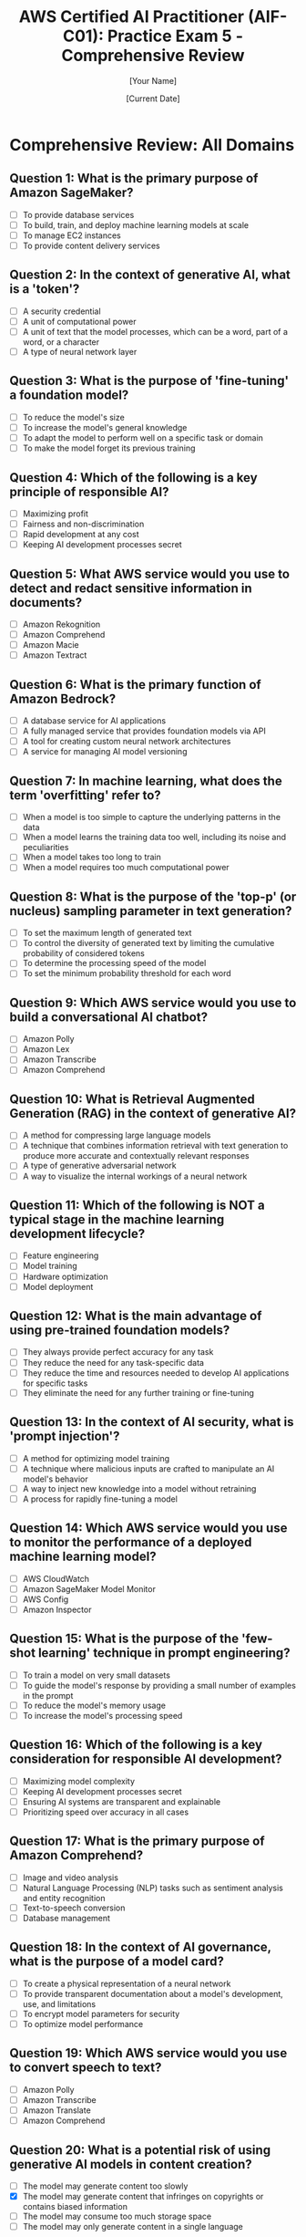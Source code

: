 #+TITLE: AWS Certified AI Practitioner (AIF-C01): Practice Exam 5 - Comprehensive Review
#+AUTHOR: [Your Name]
#+DATE: [Current Date]

* Comprehensive Review: All Domains

** Question 1: What is the primary purpose of Amazon SageMaker?
   :PROPERTIES:
   :ANSWER: To build, train, and deploy machine learning models at scale
   :EXPLANATION: Amazon SageMaker is a fully managed machine learning platform that enables developers and data scientists to quickly and easily build, train, and deploy machine learning models at any scale. It provides all the components used for machine learning in a single toolset, so models get to production faster with much less effort and at lower cost.
   :END:
   - [ ] To provide database services
   - [ ] To build, train, and deploy machine learning models at scale
   - [ ] To manage EC2 instances
   - [ ] To provide content delivery services

** Question 2: In the context of generative AI, what is a 'token'?
   :PROPERTIES:
   :ANSWER: A unit of text that the model processes, which can be a word, part of a word, or a character
   :EXPLANATION: In generative AI, particularly with large language models, a 'token' is the basic unit of text that the model processes. Depending on the model and tokenization method, a token can represent a word, part of a word, or even a single character. Understanding tokens is important for tasks like prompt engineering and managing model inputs and outputs.
   :END:
   - [ ] A security credential
   - [ ] A unit of computational power
   - [ ] A unit of text that the model processes, which can be a word, part of a word, or a character
   - [ ] A type of neural network layer

** Question 3: What is the purpose of 'fine-tuning' a foundation model?
   :PROPERTIES:
   :ANSWER: To adapt the model to perform well on a specific task or domain
   :EXPLANATION: Fine-tuning is the process of further training a pre-trained foundation model on a specific dataset or for a specific task. This allows the model to adapt its general knowledge to perform well on a particular domain or application, improving its performance and relevance for specific use cases.
   :END:
   - [ ] To reduce the model's size
   - [ ] To increase the model's general knowledge
   - [ ] To adapt the model to perform well on a specific task or domain
   - [ ] To make the model forget its previous training

** Question 4: Which of the following is a key principle of responsible AI?
   :PROPERTIES:
   :ANSWER: Fairness and non-discrimination
   :EXPLANATION: Fairness and non-discrimination are crucial principles in responsible AI development. This involves ensuring that AI systems do not perpetuate or amplify biases based on characteristics such as race, gender, age, or other protected attributes. It's important to assess and mitigate biases in training data and model outputs to create AI systems that are equitable and just.
   :END:
   - [ ] Maximizing profit
   - [ ] Fairness and non-discrimination
   - [ ] Rapid development at any cost
   - [ ] Keeping AI development processes secret

** Question 5: What AWS service would you use to detect and redact sensitive information in documents?
   :PROPERTIES:
   :ANSWER: Amazon Macie
   :EXPLANATION: Amazon Macie is a data security and data privacy service that uses machine learning and pattern matching to discover and protect sensitive data in AWS. It can automatically detect sensitive data such as personally identifiable information (PII) or intellectual property, and provide alerts or automated remediation.
   :END:
   - [ ] Amazon Rekognition
   - [ ] Amazon Comprehend
   - [ ] Amazon Macie
   - [ ] Amazon Textract

** Question 6: What is the primary function of Amazon Bedrock?
   :PROPERTIES:
   :ANSWER: A fully managed service that provides foundation models via API
   :EXPLANATION: Amazon Bedrock is a fully managed service that makes foundation models from AWS and third-party providers accessible via an API. It allows developers to easily experiment with and evaluate different foundation models, privately customize them, and build generative AI applications.
   :END:
   - [ ] A database service for AI applications
   - [ ] A fully managed service that provides foundation models via API
   - [ ] A tool for creating custom neural network architectures
   - [ ] A service for managing AI model versioning

** Question 7: In machine learning, what does the term 'overfitting' refer to?
   :PROPERTIES:
   :ANSWER: When a model learns the training data too well, including its noise and peculiarities
   :EXPLANATION: Overfitting occurs when a machine learning model learns the training data too well, including the noise and random fluctuations in the training set. As a result, the model performs very well on the training data but poorly on new, unseen data. This reduces the model's ability to generalize and make accurate predictions on new data.
   :END:
   - [ ] When a model is too simple to capture the underlying patterns in the data
   - [ ] When a model learns the training data too well, including its noise and peculiarities
   - [ ] When a model takes too long to train
   - [ ] When a model requires too much computational power

** Question 8: What is the purpose of the 'top-p' (or nucleus) sampling parameter in text generation?
   :PROPERTIES:
   :ANSWER: To control the diversity of generated text by limiting the cumulative probability of considered tokens
   :EXPLANATION: Top-p (nucleus) sampling is a text generation strategy that dynamically selects the smallest set of words whose cumulative probability exceeds the probability p. This method helps balance between diversity and quality in generated text. By adjusting the 'top-p' parameter, you can control how focused or creative the model's outputs are.
   :END:
   - [ ] To set the maximum length of generated text
   - [ ] To control the diversity of generated text by limiting the cumulative probability of considered tokens
   - [ ] To determine the processing speed of the model
   - [ ] To set the minimum probability threshold for each word

** Question 9: Which AWS service would you use to build a conversational AI chatbot?
   :PROPERTIES:
   :ANSWER: Amazon Lex
   :EXPLANATION: Amazon Lex is a service for building conversational interfaces into any application using voice and text. It provides the advanced deep learning functionalities of automatic speech recognition (ASR) for converting speech to text, and natural language understanding (NLU) to recognize the intent of the text, enabling you to build applications with highly engaging user experiences and lifelike conversational interactions.
   :END:
   - [ ] Amazon Polly
   - [ ] Amazon Lex
   - [ ] Amazon Transcribe
   - [ ] Amazon Comprehend

** Question 10: What is Retrieval Augmented Generation (RAG) in the context of generative AI?
    :PROPERTIES:
    :ANSWER: A technique that combines information retrieval with text generation to produce more accurate and contextually relevant responses
    :EXPLANATION: Retrieval Augmented Generation (RAG) is a technique that enhances language models by retrieving relevant information from an external knowledge base before generating a response. This allows the model to access up-to-date or domain-specific information, improving the accuracy and relevance of its outputs. RAG is particularly useful for applications requiring current or specialized knowledge.
    :END:
    - [ ] A method for compressing large language models
    - [ ] A technique that combines information retrieval with text generation to produce more accurate and contextually relevant responses
    - [ ] A type of generative adversarial network
    - [ ] A way to visualize the internal workings of a neural network

** Question 11: Which of the following is NOT a typical stage in the machine learning development lifecycle?
    :PROPERTIES:
    :ANSWER: Hardware optimization
    :EXPLANATION: While hardware considerations are important in machine learning, "hardware optimization" is not typically considered a distinct stage in the ML development lifecycle. The typical stages include data collection, data preparation, feature engineering, model selection, training, evaluation, deployment, and monitoring. Hardware optimization might be a consideration throughout these stages but is not usually treated as a separate phase.
    :END:
    - [ ] Feature engineering
    - [ ] Model training
    - [ ] Hardware optimization
    - [ ] Model deployment

** Question 12: What is the main advantage of using pre-trained foundation models?
    :PROPERTIES:
    :ANSWER: They reduce the time and resources needed to develop AI applications for specific tasks
    :EXPLANATION: Pre-trained foundation models offer significant advantages in AI development. They have already learned general patterns and features from vast amounts of data, which can be leveraged for various downstream tasks. This reduces the time, data, and computational resources needed to develop AI applications for specific tasks, as developers can fine-tune these models rather than training from scratch.
    :END:
    - [ ] They always provide perfect accuracy for any task
    - [ ] They reduce the need for any task-specific data
    - [ ] They reduce the time and resources needed to develop AI applications for specific tasks
    - [ ] They eliminate the need for any further training or fine-tuning

** Question 13: In the context of AI security, what is 'prompt injection'?
    :PROPERTIES:
    :ANSWER: A technique where malicious inputs are crafted to manipulate an AI model's behavior
    :EXPLANATION: Prompt injection is a security concern in AI systems, particularly with large language models. It involves crafting inputs (prompts) in a way that can manipulate the model's behavior, potentially causing it to ignore previous instructions, reveal sensitive information, or produce harmful outputs. Understanding and mitigating prompt injection risks is crucial for developing secure AI applications.
    :END:
    - [ ] A method for optimizing model training
    - [ ] A technique where malicious inputs are crafted to manipulate an AI model's behavior
    - [ ] A way to inject new knowledge into a model without retraining
    - [ ] A process for rapidly fine-tuning a model

** Question 14: Which AWS service would you use to monitor the performance of a deployed machine learning model?
    :PROPERTIES:
    :ANSWER: Amazon SageMaker Model Monitor
    :EXPLANATION: Amazon SageMaker Model Monitor is a capability of Amazon SageMaker that continuously monitors the quality of machine learning models in production. It detects deviations in model quality, such as data drift and model drift, and provides alerts so that you can take corrective action. This helps ensure that the models maintain their prediction quality over time.
    :END:
    - [ ] AWS CloudWatch
    - [ ] Amazon SageMaker Model Monitor
    - [ ] AWS Config
    - [ ] Amazon Inspector

** Question 15: What is the purpose of the 'few-shot learning' technique in prompt engineering?
    :PROPERTIES:
    :ANSWER: To guide the model's response by providing a small number of examples in the prompt
    :EXPLANATION: Few-shot learning in prompt engineering involves providing a small number of examples (typically 2-5) within the prompt to demonstrate the desired task or output format. This technique helps guide the model's understanding and can improve performance on specific tasks without fine-tuning the model. It's particularly useful when you want the model to follow a specific pattern or style in its responses.
    :END:
    - [ ] To train a model on very small datasets
    - [ ] To guide the model's response by providing a small number of examples in the prompt
    - [ ] To reduce the model's memory usage
    - [ ] To increase the model's processing speed

** Question 16: Which of the following is a key consideration for responsible AI development?
    :PROPERTIES:
    :ANSWER: Ensuring AI systems are transparent and explainable
    :EXPLANATION: Transparency and explainability are crucial aspects of responsible AI development. They involve making AI systems understandable to users, stakeholders, and regulators. This includes being able to explain how the AI makes decisions, what data it uses, and what its limitations are. Transparent and explainable AI helps build trust, enables better auditing and validation, and is often necessary for regulatory compliance in many industries.
    :END:
    - [ ] Maximizing model complexity
    - [ ] Keeping AI development processes secret
    - [ ] Ensuring AI systems are transparent and explainable
    - [ ] Prioritizing speed over accuracy in all cases

** Question 17: What is the primary purpose of Amazon Comprehend?
    :PROPERTIES:
    :ANSWER: Natural Language Processing (NLP) tasks such as sentiment analysis and entity recognition
    :EXPLANATION: Amazon Comprehend is a natural language processing (NLP) service that uses machine learning to find insights and relationships in text. It can be used for various NLP tasks including sentiment analysis, entity recognition, key phrase extraction, and topic modeling. This makes it useful for analyzing customer feedback, processing documents, and deriving insights from large volumes of text data.
    :END:
    - [ ] Image and video analysis
    - [ ] Natural Language Processing (NLP) tasks such as sentiment analysis and entity recognition
    - [ ] Text-to-speech conversion
    - [ ] Database management

** Question 18: In the context of AI governance, what is the purpose of a model card?
    :PROPERTIES:
    :ANSWER: To provide transparent documentation about a model's development, use, and limitations
    :EXPLANATION: A model card is a documentation framework for transparent reporting of AI model information. It typically includes details about a model's development, intended use cases, performance characteristics, limitations, and ethical considerations. Model cards help improve transparency and accountability in AI development, enabling better understanding and appropriate use of AI models by developers, users, and stakeholders.
    :END:
    - [ ] To create a physical representation of a neural network
    - [ ] To provide transparent documentation about a model's development, use, and limitations
    - [ ] To encrypt model parameters for security
    - [ ] To optimize model performance

** Question 19: Which AWS service would you use to convert speech to text?
    :PROPERTIES:
    :ANSWER: Amazon Transcribe
    :EXPLANATION: Amazon Transcribe is an automatic speech recognition (ASR) service that makes it easy for developers to add speech-to-text capability to their applications. It uses machine learning models to accurately convert speech to text and can handle various audio formats, multiple speakers, and even provide features like speaker identification and custom vocabulary.
    :END:
    - [ ] Amazon Polly
    - [ ] Amazon Transcribe
    - [ ] Amazon Translate
    - [ ] Amazon Comprehend

** Question 20: What is a potential risk of using generative AI models in content creation?
    :PROPERTIES:
    :ANSWER: The model may generate content that infringes on copyrights or contains biased information
    :EXPLANATION: While generative AI models are powerful tools for content creation, they come with certain risks. One significant risk is that these models, trained on vast amounts of data from the internet, may inadvertently reproduce copyrighted material or reflect biases present in their training data. This could lead to legal issues with copyright infringement or the propagation of harmful biases. It's crucial to implement appropriate safeguards and review processes when using generative AI for content creation.
    :END:
    - [ ] The model may generate content too slowly
    - [X] The model may generate content that infringes on copyrights or contains biased information
    - [ ] The model may consume too much storage space
    - [ ] The model may only generate content in a single language
